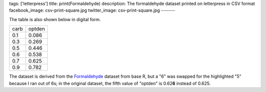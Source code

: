 tags: ['letterpress']
title: print(Formaldehyde)
description: The formaldehyde dataset printed on letterpress in CSV format
facebook_image: csv-print-square.jpg
twitter_image: csv-print-square.jpg
-------

.. image:: csv-chase.jpg
    :alt: The CSV file in the chase

.. image:: csv-print.jpg
    :alt: Tom holding the printed CSV file

The table is also shown below in digital form.

.. csv-table::

    carb,optden
    0.1,0.086
    0.3,0.269
    0.5,0.446
    0.6,0.538
    0.7,0.625
    0.9,0.782

The dataset is derived from the
`Formaldehyde <http://stat.ethz.ch/R-manual/R-devel/library/datasets/html/Formaldehyde.html>`_
dataset from base R, but a "6" was swapped for the highlighted "5"
because I ran out of 6s; in the original dataset, the fifth value
of "optden" is 0.62\ **6** instead of 0.625.
